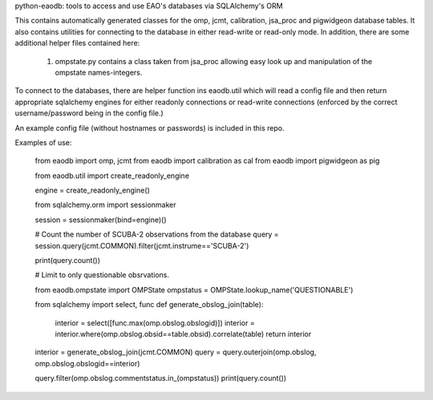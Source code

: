 python-eaodb: tools to access and use EAO's databases via SQLAlchemy's ORM


This contains automatically generated classes for the omp, jcmt,
calibration, jsa_proc and pigwidgeon database tables. It also contains
utilities for connecting to the database in either read-write or
read-only mode. In addition, there are some additional helper files contained here:

  1. ompstate.py contains a class taken from jsa_proc allowing easy
     look up and manipulation of the ompstate names-integers.

To connect to the databases, there are helper function ins eaodb.util
which will read a config file and then return appropriate sqlalchemy
engines for either readonly connections or read-write connections
(enforced by the correct username/password being in the config file.)

An example config file (without hostnames or passwords) is included in
this repo.

Examples of use:

    from eaodb import omp, jcmt
    from eaodb import calibration as cal
    from eaodb import pigwidgeon as pig


    from eaodb.util import create_readonly_engine


    engine = create_readonly_engine()

    from sqlalchemy.orm import sessionmaker

    session = sessionmaker(bind=engine)()

    # Count the number of  SCUBA-2 observations from the database
    query = session.query(jcmt.COMMON).filter(jcmt.instrume=='SCUBA-2')

    print(query.count())

    # Limit to only questionable obsrvations.

    from eaodb.ompstate import OMPState
    ompstatus = OMPState.lookup_name('QUESTIONABLE')

    from sqlalchemy import select, func
    def generate_obslog_join(table):
       interior = select([func.max(omp.obslog.obslogid)])
       interior = interior.where(omp.obslog.obsid==table.obsid).correlate(table)
       return interior

    interior = generate_obslog_join(jcmt.COMMON)
    query = query.outerjoin(omp.obslog, omp.obslog.obslogid==interior)

    query.filter(omp.obslog.commentstatus.in_(ompstatus))
    print(query.count())


